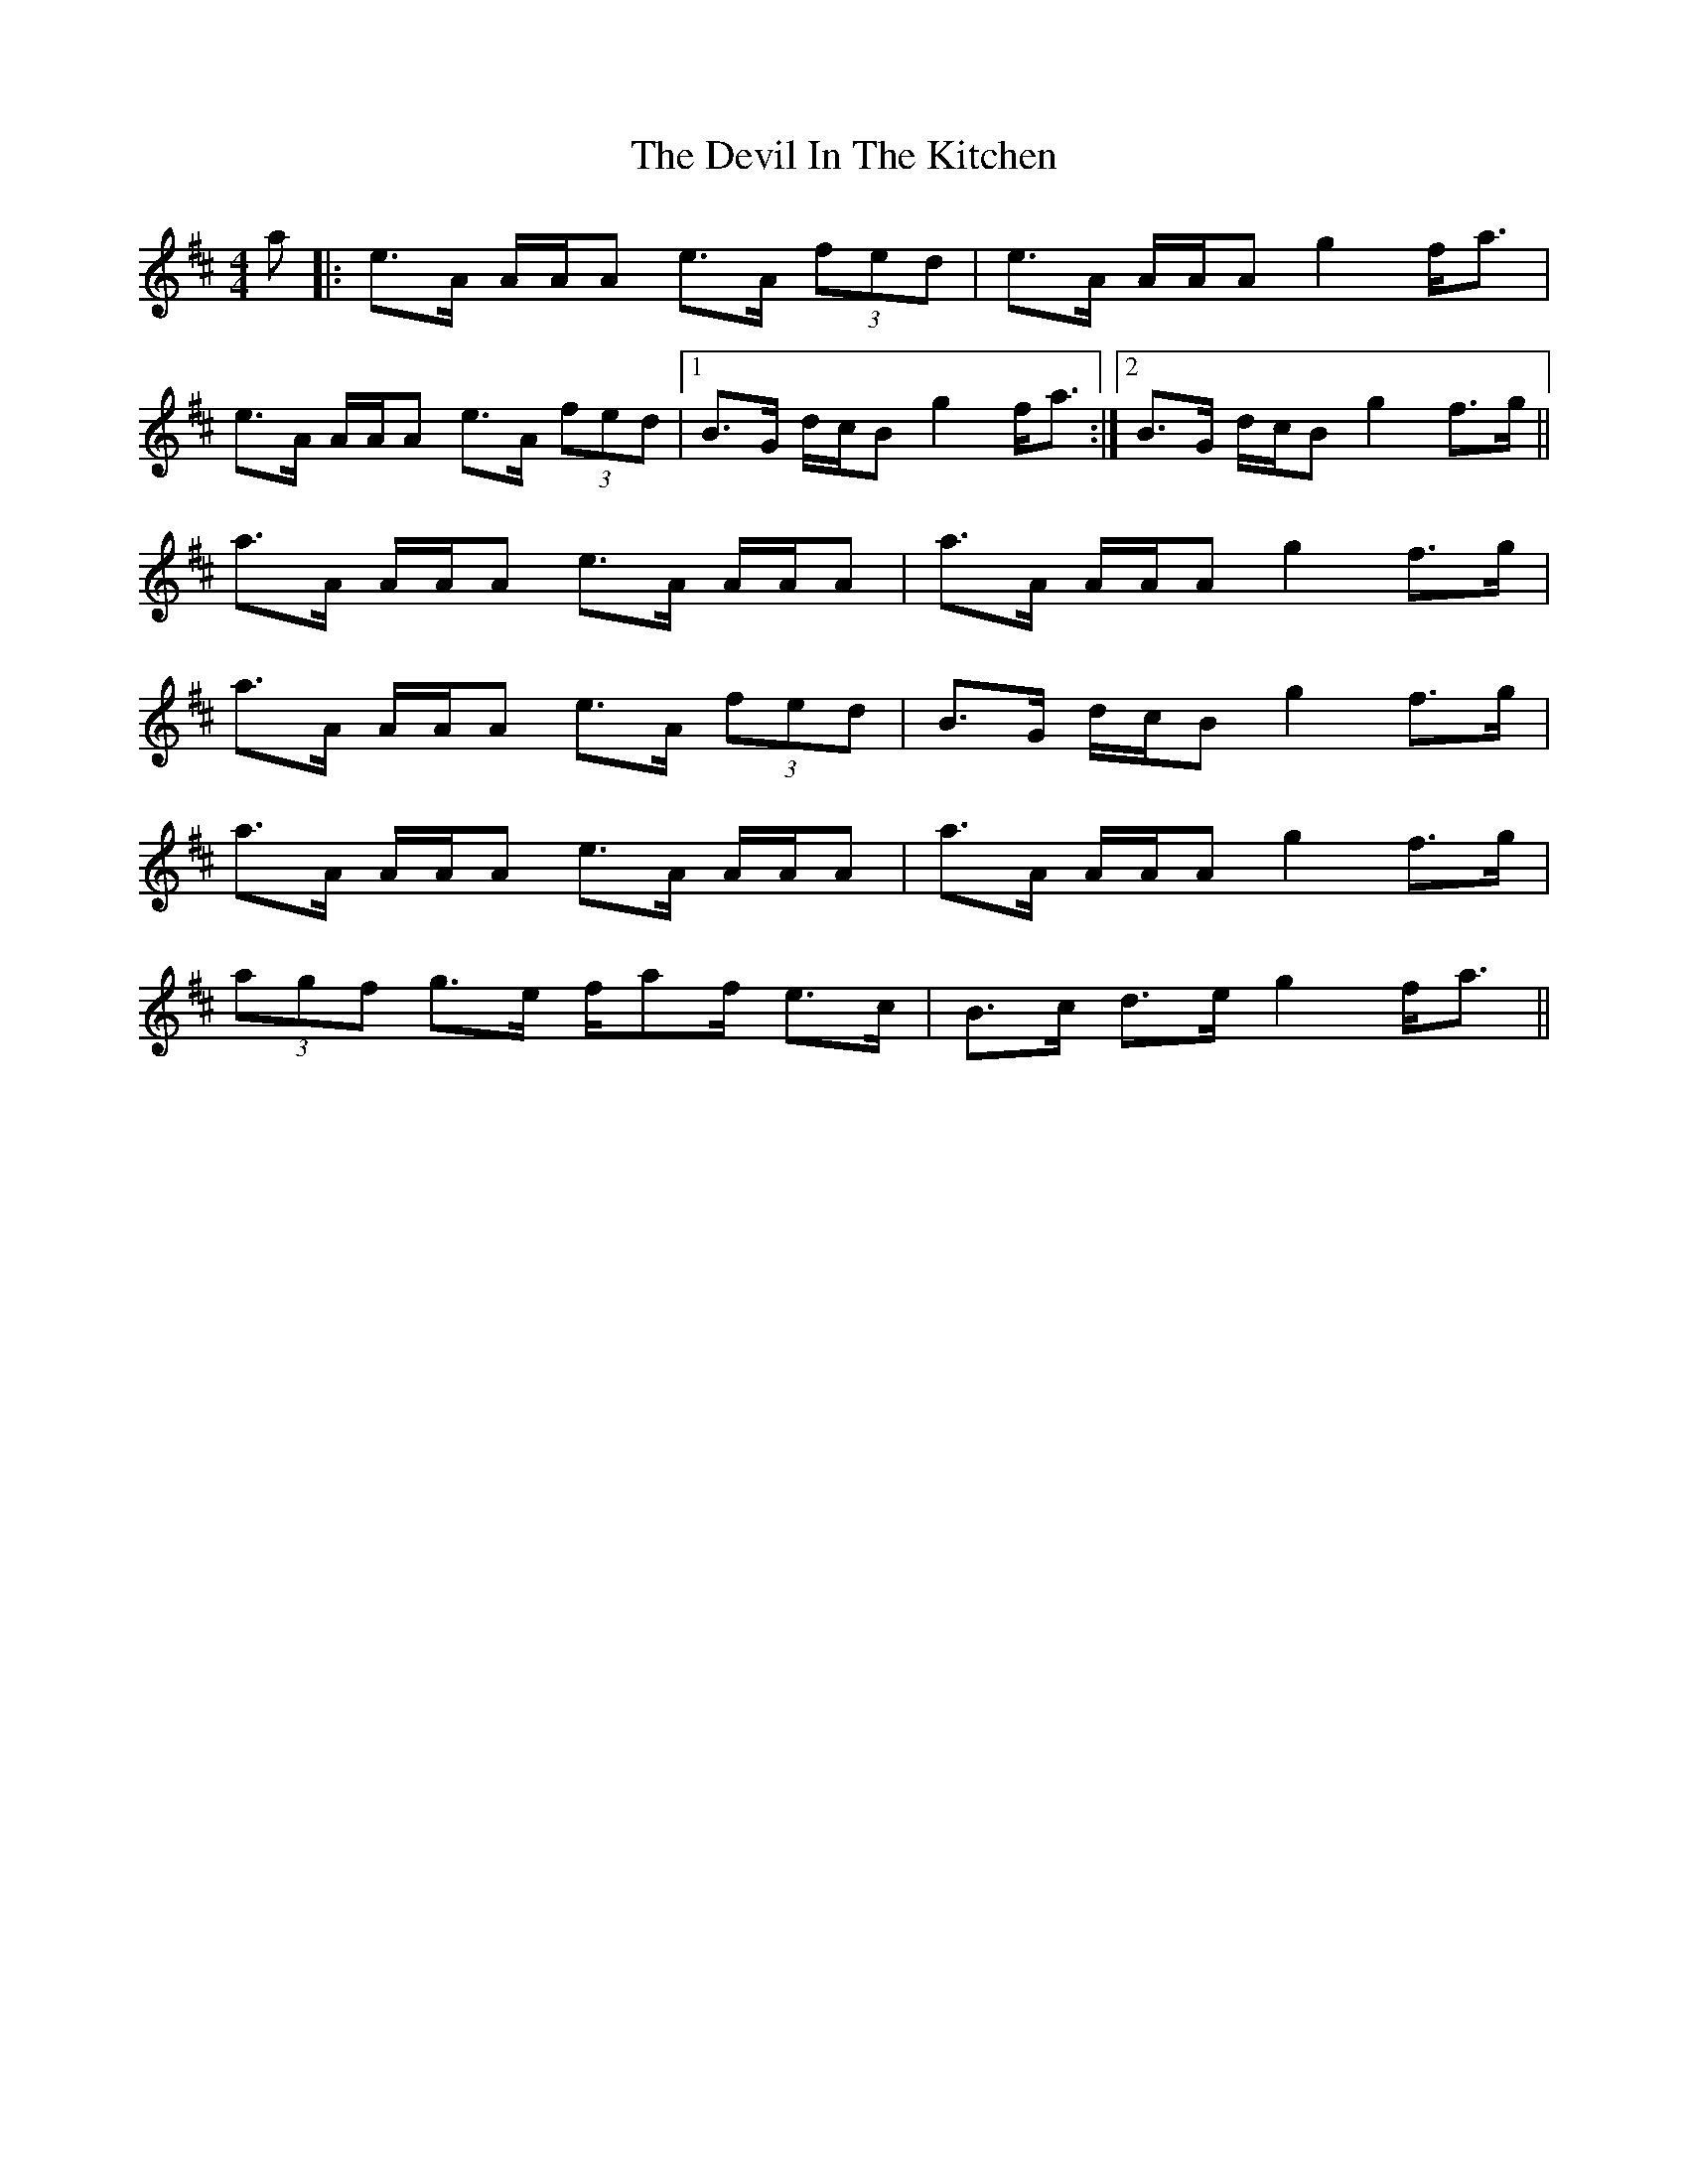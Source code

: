 X: 9955
T: Devil In The Kitchen, The
R: strathspey
M: 4/4
K: Amixolydian
a|:e>A A/A/A e>A (3fed|e>A A/A/A g2 f<a|
e>A A/A/A e>A (3fed|1 B>G d/c/B g2 f<a:|2 B>G d/c/B g2 f>g||
a>A A/A/A e>A A/A/A|a>A A/A/A g2 f>g|
a>A A/A/A e>A (3fed|B>G d/c/B g2 f>g|
a>A A/A/A e>A A/A/A|a>A A/A/A g2 f>g|
(3agf g>e f/af/ e>c|B>c d>e g2 f<a||

